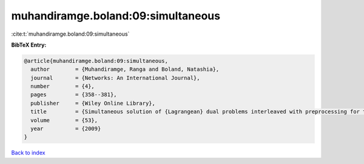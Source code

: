 muhandiramge.boland:09:simultaneous
===================================

:cite:t:`muhandiramge.boland:09:simultaneous`

**BibTeX Entry:**

.. code-block:: bibtex

   @article{muhandiramge.boland:09:simultaneous,
     author        = {Muhandiramge, Ranga and Boland, Natashia},
     journal       = {Networks: An International Journal},
     number        = {4},
     pages         = {358--381},
     publisher     = {Wiley Online Library},
     title         = {Simultaneous solution of {Lagrangean} dual problems interleaved with preprocessing for the weight constrained shortest path problem},
     volume        = {53},
     year          = {2009}
   }

`Back to index <../By-Cite-Keys.html>`__
